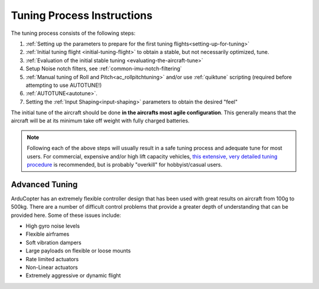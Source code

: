 .. _tuning-process-instructions:

===========================
Tuning Process Instructions
===========================

The tuning process consists of the following steps:

1. :ref:`Setting up the parameters to prepare for the first tuning flights<setting-up-for-tuning>`
2. :ref:`Initial tuning flight <initial-tuning-flight>` to obtain a stable, but not necessarily optimized, tune.
3. :ref:`Evaluation of the initial stable tuning <evaluating-the-aircraft-tune>`
4. Setup Noise notch filters, see :ref:`common-imu-notch-filtering`
5. :ref:`Manual tuning of Roll and Pitch<ac_rollpitchtuning>` and/or use :ref:`quiktune` scripting (required before attempting to use AUTOTUNE!)
6. :ref:`AUTOTUNE<autotune>`.
7. Setting the :ref:`Input Shaping<input-shaping>` parameters to obtain the desired "feel"


The initial tune of the aircraft should be done **in the aircrafts most agile configuration**. This generally means that the aircraft will be at its minimum take off weight with fully charged batteries.

.. note:: Following each of the above steps will usually result in a safe tuning process and adequate tune for  most users. For commercial, expensive and/or high lift capacity vehicles, `this extensive, very detailed tuning procedure <https://github.com/ArduPilot/MethodicConfigurator/blob/master/QUICKSTART.md>`__ is recommended, but is probably "overkill" for hobbyist/casual users.

Advanced Tuning
---------------

ArduCopter has an extremely flexible controller design that has been used with great results on aircraft from 100g to 500kg. There are a number of difficult control problems that provide a greater depth of understanding that can be provided here. Some of these issues include:

- High gyro noise levels
- Flexible airframes
- Soft vibration dampers
- Large payloads on flexible or loose mounts
- Rate limited actuators
- Non-Linear actuators
- Extremely aggressive or dynamic flight
